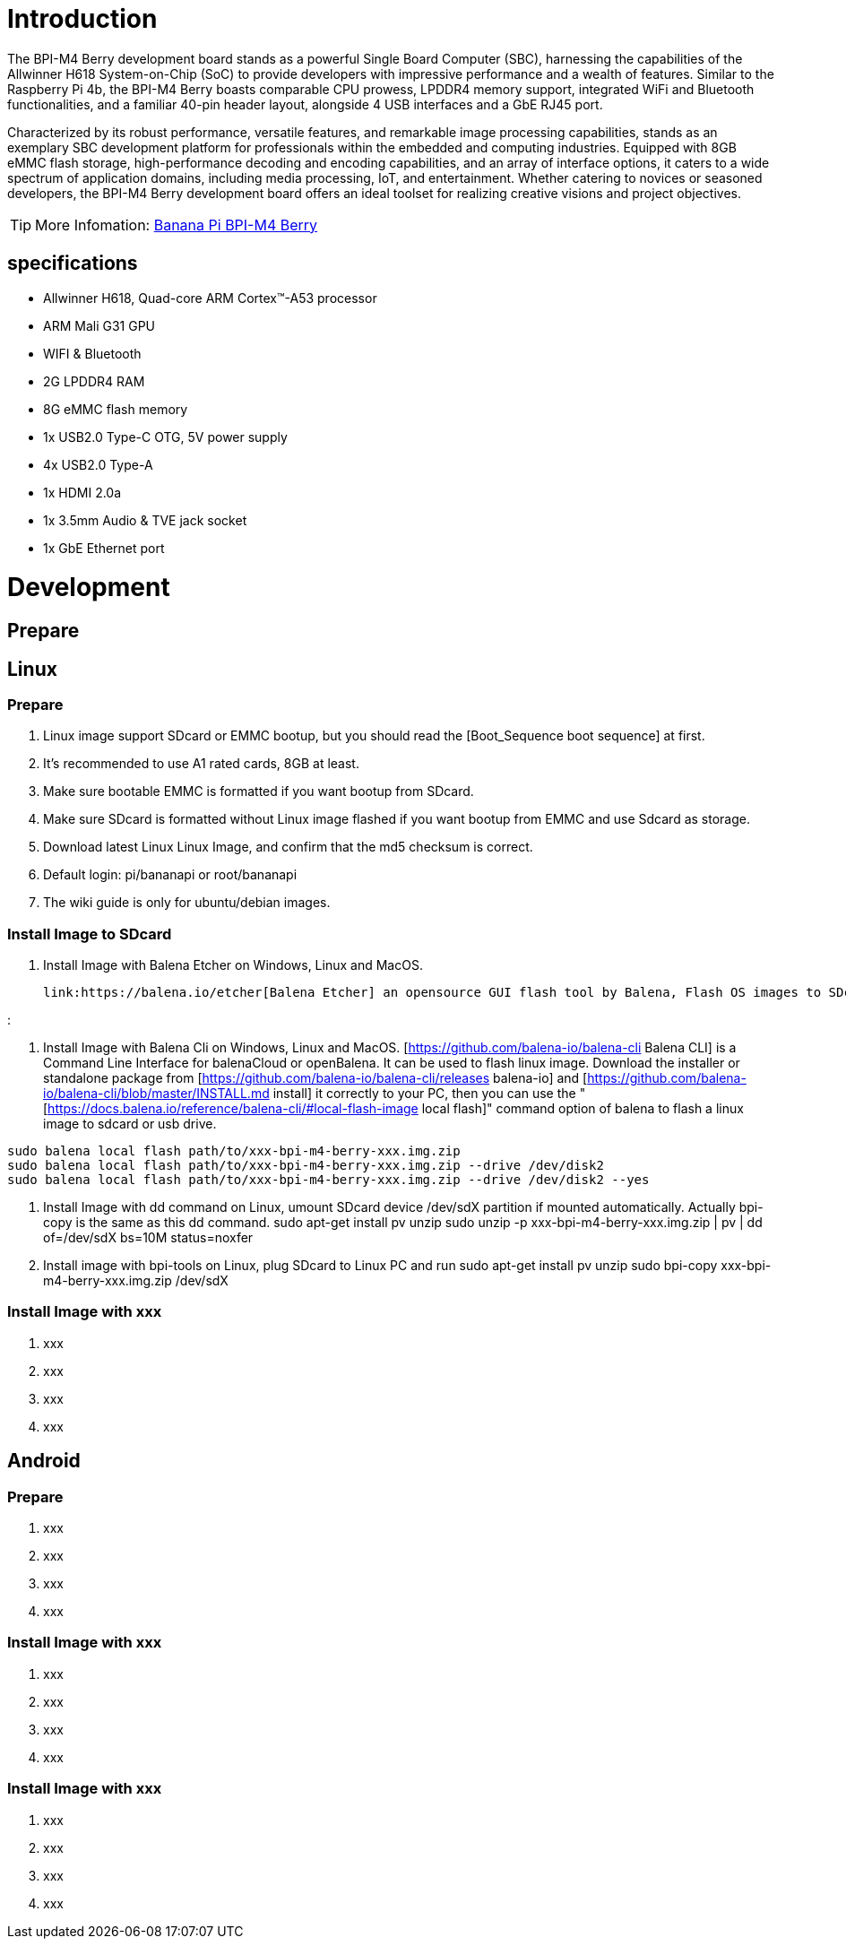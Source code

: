= Introduction

The BPI-M4 Berry development board stands as a powerful Single Board Computer (SBC), harnessing the capabilities of the Allwinner H618 System-on-Chip (SoC) to provide developers with impressive performance and a wealth of features. Similar to the Raspberry Pi 4b, the BPI-M4 Berry boasts comparable CPU prowess, LPDDR4 memory support, integrated WiFi and Bluetooth functionalities, and a familiar 40-pin header layout, alongside 4 USB interfaces and a GbE RJ45 port.

Characterized by its robust performance, versatile features, and remarkable image processing capabilities, stands as an exemplary SBC development platform for professionals within the embedded and computing industries. Equipped with 8GB eMMC flash storage, high-performance decoding and encoding capabilities, and an array of interface options, it caters to a wide spectrum of application domains, including media processing, IoT, and entertainment. Whether catering to novices or seasoned developers, the BPI-M4 Berry development board offers an ideal toolset for realizing creative visions and project objectives.

TIP: More Infomation: link:/en/BPI-M4_Berry/BananaPi_BPI-M4_Berry[Banana Pi BPI-M4 Berry]

== specifications

* Allwinner H618, Quad-core ARM Cortex™-A53 processor
* ARM Mali G31 GPU
* WIFI & Bluetooth
* 2G LPDDR4 RAM
* 8G eMMC flash memory
* 1x USB2.0 Type-C OTG, 5V power supply
* 4x USB2.0 Type-A
* 1x HDMI 2.0a
* 1x 3.5mm Audio & TVE jack socket
* 1x GbE Ethernet port


= Development
== Prepare



== Linux
=== Prepare

. Linux image support SDcard or EMMC bootup, but you should read the [Boot_Sequence boot sequence] at first.

. It’s recommended to use A1 rated cards, 8GB at least.

. Make sure bootable EMMC is formatted if you want bootup from SDcard.

. Make sure SDcard is formatted without Linux image flashed if you want bootup from EMMC and use Sdcard as storage.

. Download latest Linux Linux Image, and confirm that the md5 checksum is correct.

. Default login: pi/bananapi or root/bananapi

. The wiki guide is only for ubuntu/debian images.

=== Install Image to SDcard

. Install Image with Balena Etcher on Windows, Linux and MacOS.
  
 link:https://balena.io/etcher[Balena Etcher] an opensource GUI flash tool by Balena, Flash OS images to SDcard or USB drive.

:[[File:m2s_linux_flash.png]]

. Install Image with Balena Cli on Windows, Linux and MacOS.
[https://github.com/balena-io/balena-cli Balena CLI] is a Command Line Interface for balenaCloud or openBalena. It can be used to flash linux image. Download the installer or standalone package from [https://github.com/balena-io/balena-cli/releases balena-io] and [https://github.com/balena-io/balena-cli/blob/master/INSTALL.md install] it correctly to your PC, then you can use the "[https://docs.balena.io/reference/balena-cli/#local-flash-image local flash]" command option of balena to flash a linux image to sdcard or usb drive.

```bash
sudo balena local flash path/to/xxx-bpi-m4-berry-xxx.img.zip
sudo balena local flash path/to/xxx-bpi-m4-berry-xxx.img.zip --drive /dev/disk2
sudo balena local flash path/to/xxx-bpi-m4-berry-xxx.img.zip --drive /dev/disk2 --yes
```

. Install Image with dd command on Linux, umount SDcard device /dev/sdX partition if mounted automatically. Actually bpi-copy is the same as this dd command.
  sudo apt-get install pv unzip
  sudo unzip -p xxx-bpi-m4-berry-xxx.img.zip | pv | dd of=/dev/sdX bs=10M status=noxfer

. Install image with bpi-tools on Linux, plug SDcard to Linux PC and run
  sudo apt-get install pv unzip
  sudo bpi-copy xxx-bpi-m4-berry-xxx.img.zip /dev/sdX

=== Install Image with xxx

. xxx
. xxx
. xxx
. xxx

== Android
=== Prepare

. xxx
. xxx
. xxx
. xxx

=== Install Image with xxx

. xxx
. xxx
. xxx
. xxx

=== Install Image with xxx

. xxx
. xxx
. xxx
. xxx
